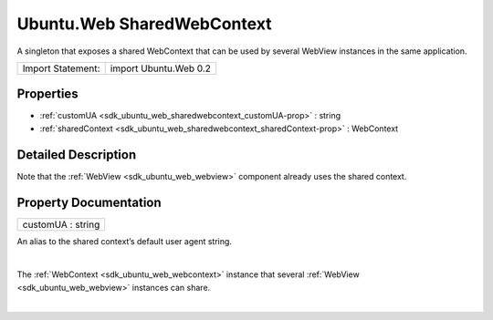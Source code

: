 .. _sdk_ubuntu_web_sharedwebcontext:
Ubuntu.Web SharedWebContext
===========================

A singleton that exposes a shared WebContext that can be used by several
WebView instances in the same application.

+---------------------+-------------------------+
| Import Statement:   | import Ubuntu.Web 0.2   |
+---------------------+-------------------------+

Properties
----------

-  :ref:`customUA <sdk_ubuntu_web_sharedwebcontext_customUA-prop>`
   : string
-  :ref:`sharedContext <sdk_ubuntu_web_sharedwebcontext_sharedContext-prop>`
   : WebContext

Detailed Description
--------------------

Note that the :ref:`WebView <sdk_ubuntu_web_webview>` component already
uses the shared context.

Property Documentation
----------------------

.. _sdk_ubuntu_web_sharedwebcontext_customUA-prop:

+--------------------------------------------------------------------------+
|        \ customUA : string                                               |
+--------------------------------------------------------------------------+

An alias to the shared context’s default user agent string.

| 

.. _sdk_ubuntu_web_sharedwebcontext_-prop:

+--------------------------------------------------------------------------+
| :ref:` <>`\ sharedContext : `WebContext <sdk_ubuntu_web_webcontext>`   |
+--------------------------------------------------------------------------+

The :ref:`WebContext <sdk_ubuntu_web_webcontext>` instance that several
:ref:`WebView <sdk_ubuntu_web_webview>` instances can share.

| 
